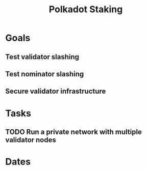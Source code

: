 :PROPERTIES:
:ID:       ef92880a-0ab8-42d0-a443-f03279ef2061
:END:
#+title: Polkadot Staking
#+category: Polkadot Staking
#+filetags: project, agenda
* Goals

** Test validator slashing
** Test nominator slashing
** Secure validator infrastructure

* Tasks

** TODO Run a private network with multiple validator nodes

* Dates
